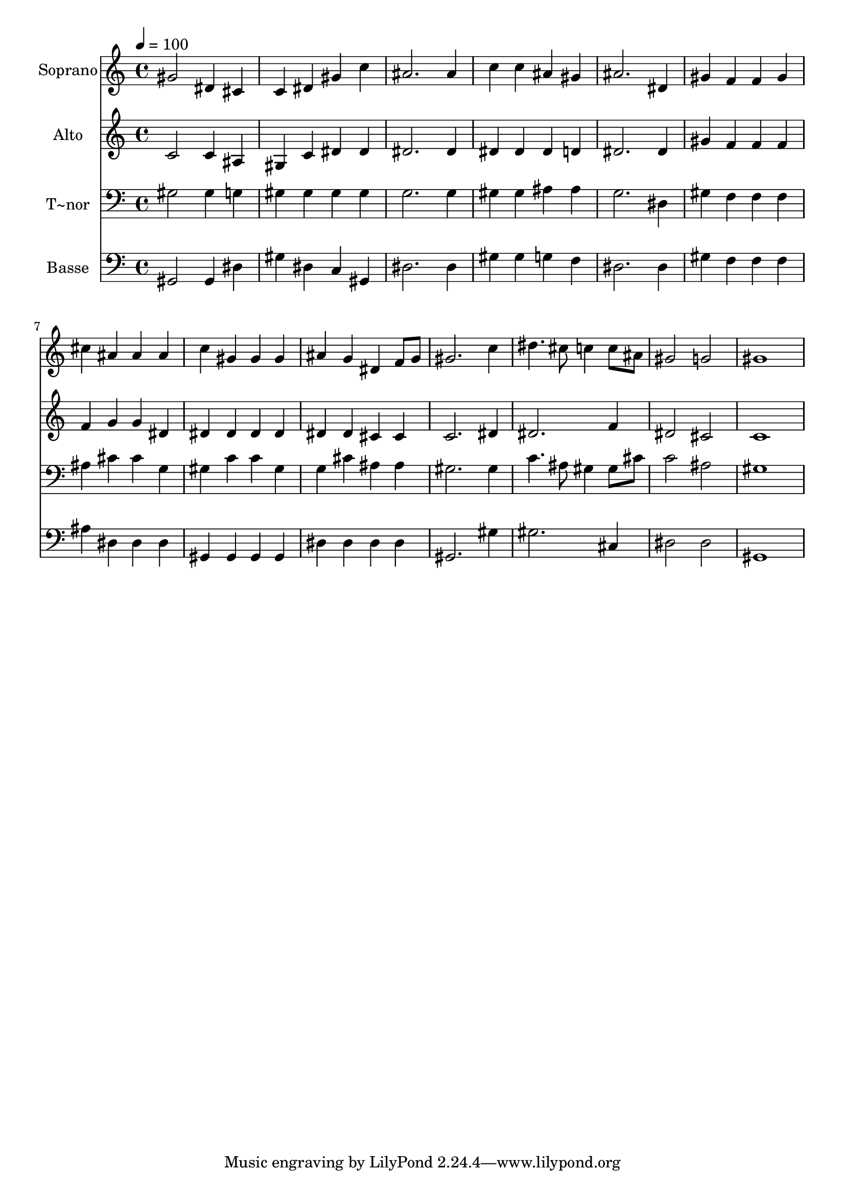 % Lily was here -- automatically converted by /usr/bin/midi2ly from 245.mid
\version "2.14.0"

\layout {
  \context {
    \Voice
    \remove "Note_heads_engraver"
    \consists "Completion_heads_engraver"
    \remove "Rest_engraver"
    \consists "Completion_rest_engraver"
  }
}

trackAchannelA = {
  
  \time 4/4 
  
  \tempo 4 = 100 
  
}

trackA = <<
  \context Voice = voiceA \trackAchannelA
>>


trackBchannelA = {
  
  \set Staff.instrumentName = "Soprano"
  
}

trackBchannelB = \relative c {
  gis''2 dis4 cis 
  | % 2
  c dis gis c 
  | % 3
  ais2. ais4 
  | % 4
  c c ais gis 
  | % 5
  ais2. dis,4 
  | % 6
  gis f f gis 
  | % 7
  cis ais ais ais 
  | % 8
  c gis gis gis 
  | % 9
  ais g dis f8 g 
  | % 10
  gis2. c4 
  | % 11
  dis4. cis8 c4 c8 ais 
  | % 12
  gis2 g 
  | % 13
  gis1 
  | % 14
  
}

trackB = <<
  \context Voice = voiceA \trackBchannelA
  \context Voice = voiceB \trackBchannelB
>>


trackCchannelA = {
  
  \set Staff.instrumentName = "Alto"
  
}

trackCchannelC = \relative c {
  c'2 c4 ais 
  | % 2
  gis c dis dis 
  | % 3
  dis2. dis4 
  | % 4
  dis dis dis d 
  | % 5
  dis2. dis4 
  | % 6
  gis f f f 
  | % 7
  f g g dis 
  | % 8
  dis dis dis dis 
  | % 9
  dis dis cis cis 
  | % 10
  c2. dis4 
  | % 11
  dis2. f4 
  | % 12
  dis2 cis 
  | % 13
  c1 
  | % 14
  
}

trackC = <<
  \context Voice = voiceA \trackCchannelA
  \context Voice = voiceB \trackCchannelC
>>


trackDchannelA = {
  
  \set Staff.instrumentName = "T~nor"
  
}

trackDchannelC = \relative c {
  gis'2 gis4 g 
  | % 2
  gis gis gis gis 
  | % 3
  g2. g4 
  | % 4
  gis gis ais ais 
  | % 5
  g2. dis4 
  | % 6
  gis f f f 
  | % 7
  ais cis cis g 
  | % 8
  gis c c gis 
  | % 9
  g cis ais ais 
  | % 10
  gis2. gis4 
  | % 11
  c4. ais8 gis4 gis8 cis 
  | % 12
  c2 ais 
  | % 13
  gis1 
  | % 14
  
}

trackD = <<

  \clef bass
  
  \context Voice = voiceA \trackDchannelA
  \context Voice = voiceB \trackDchannelC
>>


trackEchannelA = {
  
  \set Staff.instrumentName = "Basse"
  
}

trackEchannelC = \relative c {
  gis2 gis4 dis' 
  | % 2
  gis dis c gis 
  | % 3
  dis'2. dis4 
  | % 4
  gis gis g f 
  | % 5
  dis2. dis4 
  | % 6
  gis f f f 
  | % 7
  ais dis, dis dis 
  | % 8
  gis, gis gis gis 
  | % 9
  dis' dis dis dis 
  | % 10
  gis,2. gis'4 
  | % 11
  gis2. cis,4 
  | % 12
  dis2 dis 
  | % 13
  gis,1 
  | % 14
  
}

trackE = <<

  \clef bass
  
  \context Voice = voiceA \trackEchannelA
  \context Voice = voiceB \trackEchannelC
>>


\score {
  <<
    \context Staff=trackB \trackA
    \context Staff=trackB \trackB
    \context Staff=trackC \trackA
    \context Staff=trackC \trackC
    \context Staff=trackD \trackA
    \context Staff=trackD \trackD
    \context Staff=trackE \trackA
    \context Staff=trackE \trackE
  >>
  \layout {}
  \midi {}
}
